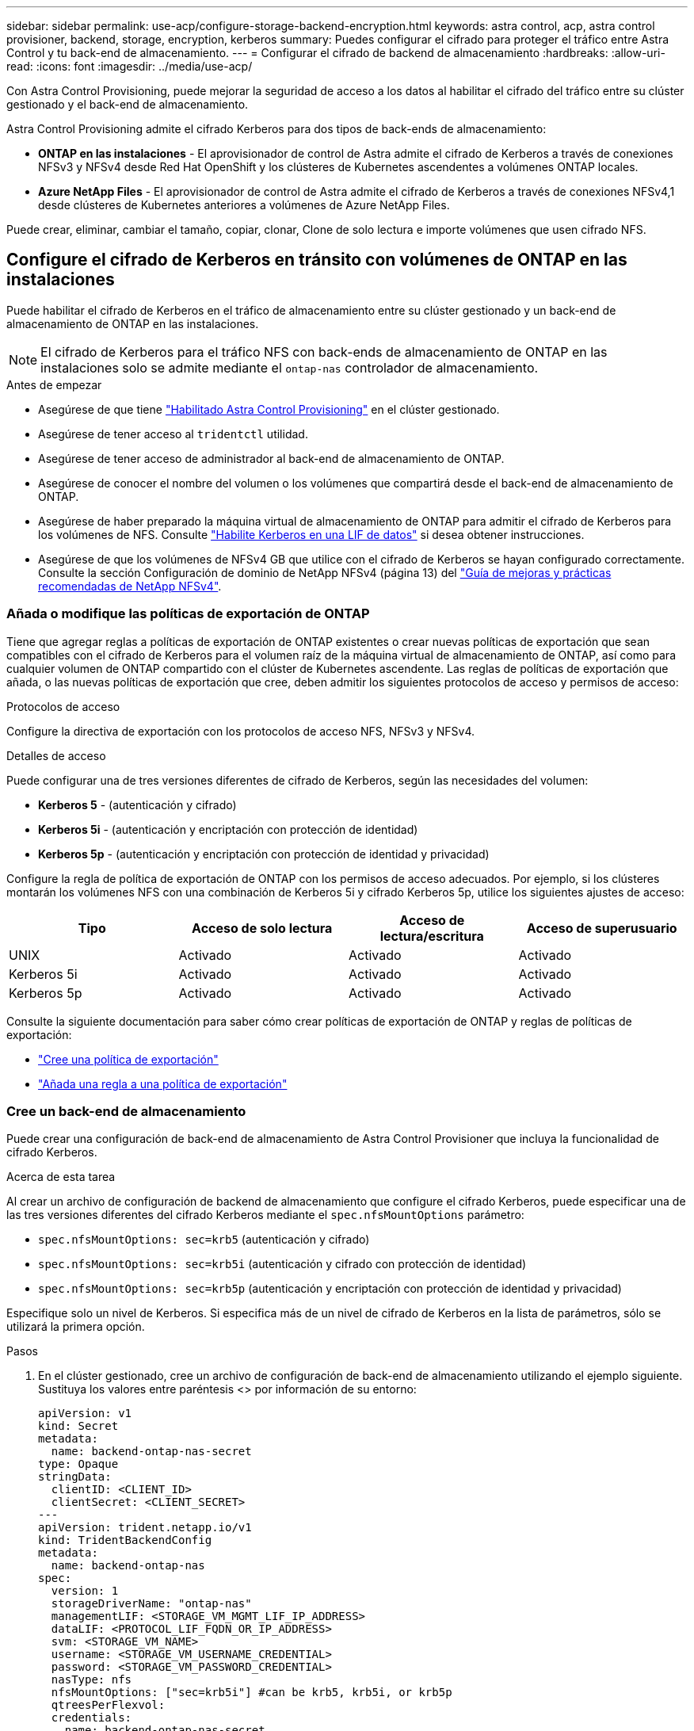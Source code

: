 ---
sidebar: sidebar 
permalink: use-acp/configure-storage-backend-encryption.html 
keywords: astra control, acp, astra control provisioner, backend, storage, encryption, kerberos 
summary: Puedes configurar el cifrado para proteger el tráfico entre Astra Control y tu back-end de almacenamiento. 
---
= Configurar el cifrado de backend de almacenamiento
:hardbreaks:
:allow-uri-read: 
:icons: font
:imagesdir: ../media/use-acp/


[role="lead"]
Con Astra Control Provisioning, puede mejorar la seguridad de acceso a los datos al habilitar el cifrado del tráfico entre su clúster gestionado y el back-end de almacenamiento.

Astra Control Provisioning admite el cifrado Kerberos para dos tipos de back-ends de almacenamiento:

* *ONTAP en las instalaciones* - El aprovisionador de control de Astra admite el cifrado de Kerberos a través de conexiones NFSv3 y NFSv4 desde Red Hat OpenShift y los clústeres de Kubernetes ascendentes a volúmenes ONTAP locales.
* *Azure NetApp Files* - El aprovisionador de control de Astra admite el cifrado de Kerberos a través de conexiones NFSv4,1 desde clústeres de Kubernetes anteriores a volúmenes de Azure NetApp Files.


Puede crear, eliminar, cambiar el tamaño, copiar, clonar, Clone de solo lectura e importe volúmenes que usen cifrado NFS.



== Configure el cifrado de Kerberos en tránsito con volúmenes de ONTAP en las instalaciones

Puede habilitar el cifrado de Kerberos en el tráfico de almacenamiento entre su clúster gestionado y un back-end de almacenamiento de ONTAP en las instalaciones.


NOTE: El cifrado de Kerberos para el tráfico NFS con back-ends de almacenamiento de ONTAP en las instalaciones solo se admite mediante el `ontap-nas` controlador de almacenamiento.

.Antes de empezar
* Asegúrese de que tiene link:../get-started/enable-acp.html["Habilitado Astra Control Provisioning"] en el clúster gestionado.
* Asegúrese de tener acceso al `tridentctl` utilidad.
* Asegúrese de tener acceso de administrador al back-end de almacenamiento de ONTAP.
* Asegúrese de conocer el nombre del volumen o los volúmenes que compartirá desde el back-end de almacenamiento de ONTAP.
* Asegúrese de haber preparado la máquina virtual de almacenamiento de ONTAP para admitir el cifrado de Kerberos para los volúmenes de NFS. Consulte https://docs.netapp.com/us-en/ontap/nfs-config/create-kerberos-config-task.html["Habilite Kerberos en una LIF de datos"^] si desea obtener instrucciones.
* Asegúrese de que los volúmenes de NFSv4 GB que utilice con el cifrado de Kerberos se hayan configurado correctamente. Consulte la sección Configuración de dominio de NetApp NFSv4 (página 13) del https://www.netapp.com/media/16398-tr-3580.pdf["Guía de mejoras y prácticas recomendadas de NetApp NFSv4"^].




=== Añada o modifique las políticas de exportación de ONTAP

Tiene que agregar reglas a políticas de exportación de ONTAP existentes o crear nuevas políticas de exportación que sean compatibles con el cifrado de Kerberos para el volumen raíz de la máquina virtual de almacenamiento de ONTAP, así como para cualquier volumen de ONTAP compartido con el clúster de Kubernetes ascendente. Las reglas de políticas de exportación que añada, o las nuevas políticas de exportación que cree, deben admitir los siguientes protocolos de acceso y permisos de acceso:

.Protocolos de acceso
Configure la directiva de exportación con los protocolos de acceso NFS, NFSv3 y NFSv4.

.Detalles de acceso
Puede configurar una de tres versiones diferentes de cifrado de Kerberos, según las necesidades del volumen:

* *Kerberos 5* - (autenticación y cifrado)
* *Kerberos 5i* - (autenticación y encriptación con protección de identidad)
* *Kerberos 5p* - (autenticación y encriptación con protección de identidad y privacidad)


Configure la regla de política de exportación de ONTAP con los permisos de acceso adecuados. Por ejemplo, si los clústeres montarán los volúmenes NFS con una combinación de Kerberos 5i y cifrado Kerberos 5p, utilice los siguientes ajustes de acceso:

|===
| Tipo | Acceso de solo lectura | Acceso de lectura/escritura | Acceso de superusuario 


| UNIX | Activado | Activado | Activado 


| Kerberos 5i | Activado | Activado | Activado 


| Kerberos 5p | Activado | Activado | Activado 
|===
Consulte la siguiente documentación para saber cómo crear políticas de exportación de ONTAP y reglas de políticas de exportación:

* https://docs.netapp.com/us-en/ontap/nfs-config/create-export-policy-task.html["Cree una política de exportación"^]
* https://docs.netapp.com/us-en/ontap/nfs-config/add-rule-export-policy-task.html["Añada una regla a una política de exportación"^]




=== Cree un back-end de almacenamiento

Puede crear una configuración de back-end de almacenamiento de Astra Control Provisioner que incluya la funcionalidad de cifrado Kerberos.

.Acerca de esta tarea
Al crear un archivo de configuración de backend de almacenamiento que configure el cifrado Kerberos, puede especificar una de las tres versiones diferentes del cifrado Kerberos mediante el `spec.nfsMountOptions` parámetro:

* `spec.nfsMountOptions: sec=krb5` (autenticación y cifrado)
* `spec.nfsMountOptions: sec=krb5i` (autenticación y cifrado con protección de identidad)
* `spec.nfsMountOptions: sec=krb5p` (autenticación y encriptación con protección de identidad y privacidad)


Especifique solo un nivel de Kerberos. Si especifica más de un nivel de cifrado de Kerberos en la lista de parámetros, sólo se utilizará la primera opción.

.Pasos
. En el clúster gestionado, cree un archivo de configuración de back-end de almacenamiento utilizando el ejemplo siguiente. Sustituya los valores entre paréntesis <> por información de su entorno:
+
[source, yaml]
----
apiVersion: v1
kind: Secret
metadata:
  name: backend-ontap-nas-secret
type: Opaque
stringData:
  clientID: <CLIENT_ID>
  clientSecret: <CLIENT_SECRET>
---
apiVersion: trident.netapp.io/v1
kind: TridentBackendConfig
metadata:
  name: backend-ontap-nas
spec:
  version: 1
  storageDriverName: "ontap-nas"
  managementLIF: <STORAGE_VM_MGMT_LIF_IP_ADDRESS>
  dataLIF: <PROTOCOL_LIF_FQDN_OR_IP_ADDRESS>
  svm: <STORAGE_VM_NAME>
  username: <STORAGE_VM_USERNAME_CREDENTIAL>
  password: <STORAGE_VM_PASSWORD_CREDENTIAL>
  nasType: nfs
  nfsMountOptions: ["sec=krb5i"] #can be krb5, krb5i, or krb5p
  qtreesPerFlexvol:
  credentials:
    name: backend-ontap-nas-secret
----
. Utilice el archivo de configuración que creó en el paso anterior para crear el backend:
+
[source, console]
----
tridentctl create backend -f <backend-configuration-file>
----
+
Si la creación del back-end falla, algo está mal con la configuración del back-end. Puede ver los registros para determinar la causa ejecutando el siguiente comando:

+
[source, console]
----
tridentctl logs
----
+
Después de identificar y corregir el problema con el archivo de configuración, puede ejecutar de nuevo el comando create.





=== Cree una clase de almacenamiento

Puede crear una clase de almacenamiento para aprovisionar volúmenes con el cifrado de Kerberos.

.Acerca de esta tarea
Al crear un objeto de clase de almacenamiento, puede especificar una de las tres versiones diferentes del cifrado de Kerberos mediante el `mountOptions` parámetro:

* `mountOptions: sec=krb5` (autenticación y cifrado)
* `mountOptions: sec=krb5i` (autenticación y cifrado con protección de identidad)
* `mountOptions: sec=krb5p` (autenticación y encriptación con protección de identidad y privacidad)


Especifique solo un nivel de Kerberos. Si especifica más de un nivel de cifrado de Kerberos en la lista de parámetros, sólo se utilizará la primera opción. Si el nivel de cifrado especificado en la configuración de backend de almacenamiento es diferente al nivel especificado en el objeto de clase de almacenamiento, el objeto de clase de almacenamiento tiene prioridad.

.Pasos
. Cree un objeto de Kubernetes StorageClass, mediante el siguiente ejemplo:
+
[source, yaml]
----
apiVersion: storage.k8s.io/v1
kind: StorageClass
metadata:
  name: ontap-nas-sc
provisioner: csi.trident.netapp.io
mountOptions: ["sec=krb5i"] #can be krb5, krb5i, or krb5p
parameters:
  backendType: "ontap-nas"
  storagePools: "ontapnas_pool"
  trident.netapp.io/nasType: "nfs"
allowVolumeExpansion: True
----
. Cree la clase de almacenamiento:
+
[source, console]
----
kubectl create -f sample-input/storage-class-ontap-nas-sc.yaml
----
. Asegúrese de que se ha creado la clase de almacenamiento:
+
[source, console]
----
kubectl get sc ontap-nas-sc
----
+
Debería ver una salida similar a la siguiente:

+
[listing]
----
NAME            PROVISIONER             AGE
ontap-nas-sc    csi.trident.netapp.io   15h
----




=== Aprovisione los volúmenes

Después de crear un back-end de almacenamiento y una clase de almacenamiento, ahora puede aprovisionar un volumen. Consulte estas instrucciones para https://docs.netapp.com/us-en/trident/trident-use/vol-provision.html["aprovisionamiento de un volumen"^].



== Configure el cifrado de Kerberos en tránsito con volúmenes Azure NetApp Files

Puede habilitar el cifrado de Kerberos en el tráfico de almacenamiento entre su clúster gestionado y un solo back-end de almacenamiento de Azure NetApp Files o un pool virtual de back-ends de almacenamiento de Azure NetApp Files.

.Antes de empezar
* Asegúrese de haber habilitado el aprovisionador de Astra Control en el clúster Red Hat OpenShift gestionado. Consulte link:../get-started/enable-acp.html["Habilita el aprovisionador de Astra Control"] si desea obtener instrucciones.
* Asegúrese de tener acceso al `tridentctl` utilidad.
* Asegúrese de haber preparado el back-end de almacenamiento de Azure NetApp Files para cifrado Kerberos siguiendo los requisitos y siguiendo las instrucciones de https://learn.microsoft.com/en-us/azure/azure-netapp-files/configure-kerberos-encryption["Documentación de Azure NetApp Files"^].
* Asegúrese de que los volúmenes de NFSv4 GB que utilice con el cifrado de Kerberos se hayan configurado correctamente. Consulte la sección Configuración de dominio de NetApp NFSv4 (página 13) del https://www.netapp.com/media/16398-tr-3580.pdf["Guía de mejoras y prácticas recomendadas de NetApp NFSv4"^].




=== Cree un back-end de almacenamiento

Puede crear una configuración de back-end de almacenamiento de Azure NetApp Files que incluya la funcionalidad de cifrado de Kerberos.

.Acerca de esta tarea
Cuando crea un archivo de configuración de backend de almacenamiento que configura el cifrado Kerberos, puede definirlo para que se aplique en uno de los dos niveles posibles:

* El *storage backend level* usando el `spec.kerberos` campo
* El *nivel de grupo virtual* usando el `spec.storage.kerberos` campo


Cuando se define la configuración en el nivel del pool virtual, el pool se selecciona con la etiqueta de la clase de almacenamiento.

En cualquier nivel, puede especificar una de las tres versiones diferentes del cifrado Kerberos:

* `kerberos: sec=krb5` (autenticación y cifrado)
* `kerberos: sec=krb5i` (autenticación y cifrado con protección de identidad)
* `kerberos: sec=krb5p` (autenticación y encriptación con protección de identidad y privacidad)


.Pasos
. En el clúster gestionado, cree un archivo de configuración de back-end de almacenamiento mediante uno de los siguientes ejemplos, en función del lugar donde necesite definir el back-end de almacenamiento (nivel de back-end de almacenamiento o nivel de pool virtual). Sustituya los valores entre paréntesis <> por información de su entorno:
+
[role="tabbed-block"]
====
.Ejemplo de nivel de back-end de almacenamiento
--
[source, yaml]
----
apiVersion: v1
kind: Secret
metadata:
  name: backend-tbc-anf-secret
type: Opaque
stringData:
  clientID: <CLIENT_ID>
  clientSecret: <CLIENT_SECRET>
---
apiVersion: trident.netapp.io/v1
kind: TridentBackendConfig
metadata:
  name: backend-tbc-anf
spec:
  version: 1
  storageDriverName: azure-netapp-files
  subscriptionID: <SUBSCRIPTION_ID>
  tenantID: <TENANT_ID>
  location: <AZURE_REGION_LOCATION>
  serviceLevel: Standard
  networkFeatures: Standard
  capacityPools: <CAPACITY_POOL>
  resourceGroups: <RESOURCE_GROUP>
  netappAccounts: <NETAPP_ACCOUNT>
  virtualNetwork: <VIRTUAL_NETWORK>
  subnet: <SUBNET>
  nasType: nfs
  kerberos: sec=krb5i #can be krb5, krb5i, or krb5p
  credentials:
    name: backend-tbc-anf-secret
----
--
.Ejemplo de nivel de pool virtual
--
[source, yaml]
----
apiVersion: v1
kind: Secret
metadata:
  name: backend-tbc-anf-secret
type: Opaque
stringData:
  clientID: <CLIENT_ID>
  clientSecret: <CLIENT_SECRET>
---
apiVersion: trident.netapp.io/v1
kind: TridentBackendConfig
metadata:
  name: backend-tbc-anf
spec:
  version: 1
  storageDriverName: azure-netapp-files
  subscriptionID: <SUBSCRIPTION_ID>
  tenantID: <TENANT_ID>
  location: <AZURE_REGION_LOCATION>
  serviceLevel: Standard
  networkFeatures: Standard
  capacityPools: <CAPACITY_POOL>
  resourceGroups: <RESOURCE_GROUP>
  netappAccounts: <NETAPP_ACCOUNT>
  virtualNetwork: <VIRTUAL_NETWORK>
  subnet: <SUBNET>
  nasType: nfs
  storage:
    - labels:
        type: encryption
      kerberos: sec=krb5i #can be krb5, krb5i, or krb5p
  credentials:
    name: backend-tbc-anf-secret
----
--
====
. Utilice el archivo de configuración que creó en el paso anterior para crear el backend:
+
[source, console]
----
tridentctl create backend -f <backend-configuration-file>
----
+
Si la creación del back-end falla, algo está mal con la configuración del back-end. Puede ver los registros para determinar la causa ejecutando el siguiente comando:

+
[source, console]
----
tridentctl logs
----
+
Después de identificar y corregir el problema con el archivo de configuración, puede ejecutar de nuevo el comando create.





=== Cree una clase de almacenamiento

Puede crear una clase de almacenamiento para aprovisionar volúmenes con el cifrado de Kerberos.

.Pasos
. Cree un objeto de Kubernetes StorageClass, mediante el siguiente ejemplo:
+
[source, yaml]
----
apiVersion: storage.k8s.io/v1
kind: StorageClass
metadata:
  name: anf-sc-nfs
provisioner: csi.trident.netapp.io
parameters:
  backendType: "azure-netapp-files"
  trident.netapp.io/nasType: "nfs"
  selector: "type=encryption"
----
. Cree la clase de almacenamiento:
+
[source, console]
----
kubectl create -f sample-input/storage-class-anf-sc-nfs.yaml
----
. Asegúrese de que se ha creado la clase de almacenamiento:
+
[source, console]
----
kubectl get sc anf-sc-nfs
----
+
Debería ver una salida similar a la siguiente:

+
[listing]
----
NAME         PROVISIONER             AGE
anf-sc-nfs    csi.trident.netapp.io   15h
----




=== Aprovisione los volúmenes

Después de crear un back-end de almacenamiento y una clase de almacenamiento, ahora puede aprovisionar un volumen. Consulte estas instrucciones para https://docs.netapp.com/us-en/trident/trident-use/vol-provision.html["aprovisionamiento de un volumen"^].
